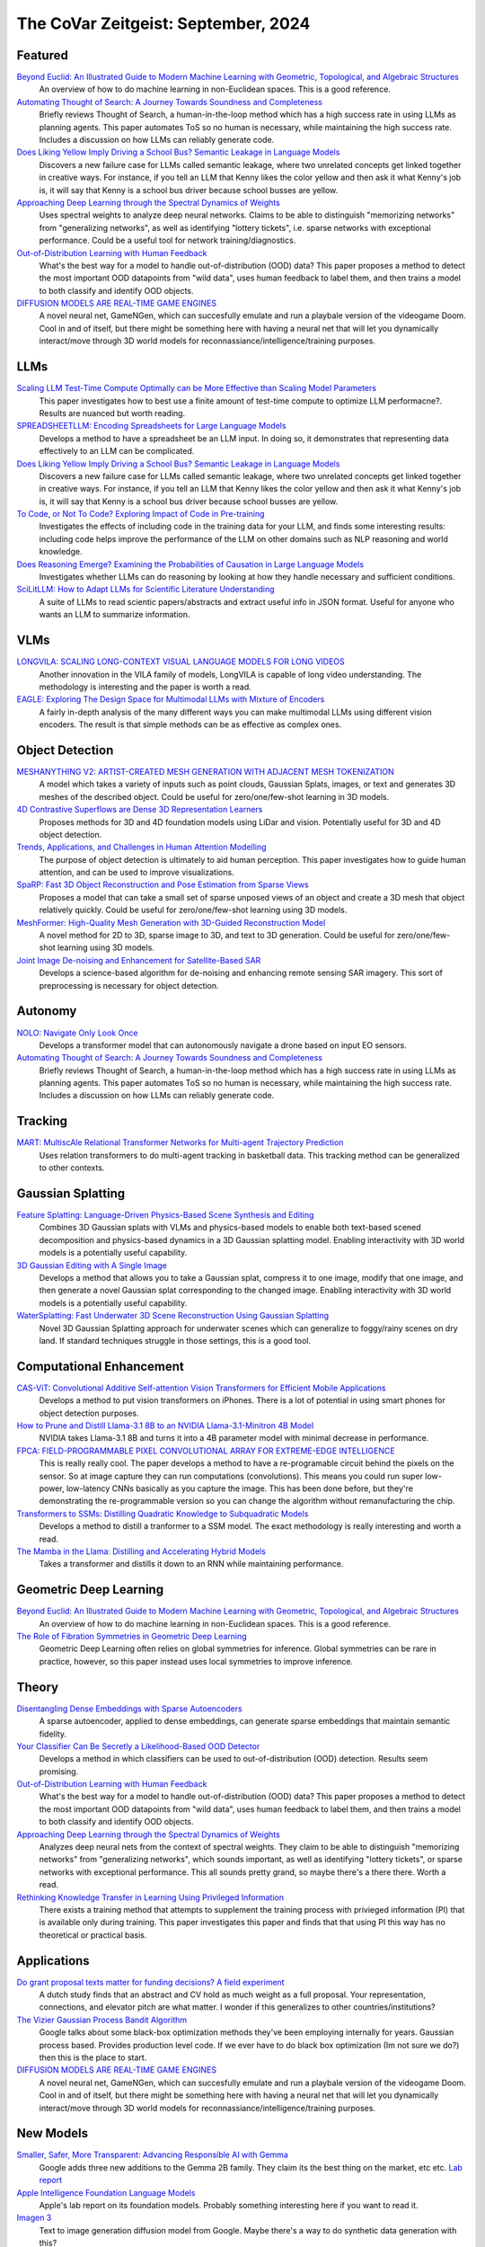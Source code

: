 The CoVar Zeitgeist: September, 2024
====================================

Featured
--------
`Beyond Euclid: An Illustrated Guide to Modern Machine Learning with Geometric, Topological, and Algebraic Structures <https://www.arxiv.org/pdf/2407.09468>`_
    An overview of how to do machine learning in non-Euclidean spaces.  This is a good reference.

`Automating Thought of Search: A Journey Towards Soundness and Completeness <https://arxiv.org/pdf/2408.11326>`_
    Briefly reviews Thought of Search, a human-in-the-loop method which has a high success rate in using LLMs as planning agents.  This paper automates ToS so no human is necessary, while maintaining the high success rate.  Includes a discussion on how LLMs can reliably generate code.

`Does Liking Yellow Imply Driving a School Bus? Semantic Leakage in Language Models <https://gonenhila.github.io/files/Semantic_Leakage.pdf>`_
    Discovers a new failure case for LLMs called semantic leakage, where two unrelated concepts get linked together in creative ways.  For instance, if you tell an LLM that Kenny likes the color yellow and then ask it what Kenny's job is, it will say that Kenny is a school bus driver because school busses are yellow. 

`Approaching Deep Learning through the Spectral Dynamics of Weights <https://arxiv.org/pdf/2408.11804>`_
    Uses spectral weights to analyze deep neural networks. Claims to be able to distinguish "memorizing networks" from "generalizing networks", as well as identifying "lottery tickets", i.e. sparse networks with exceptional performance.  Could be a useful tool for network training/diagnostics.

`Out-of-Distribution Learning with Human Feedback <https://arxiv.org/pdf/2408.07772>`_
    What's the best way for a model to handle out-of-distribution (OOD) data?  This paper proposes a method to detect the most important OOD datapoints from "wild data", uses human feedback to label them, and then trains a model to both classify and identify OOD objects. 

`DIFFUSION MODELS ARE REAL-TIME GAME ENGINES <https://arxiv.org/pdf/2408.14837>`_
    A novel neural net, GameNGen, which can succesfully emulate and run a playbale version of the videogame Doom. Cool in and of itself, but there might be something here with having a neural net that will let you dynamically interact/move through 3D world models for reconnassiance/intelligence/training purposes. 

LLMs
----
`Scaling LLM Test-Time Compute Optimally can be More Effective than Scaling Model Parameters <https://arxiv.org/pdf/2408.03314>`_
    This paper investigates how to best use a finite amount of test-time compute to optimize LLM performacne?.  Results are nuanced but worth reading.

`SPREADSHEETLLM: Encoding Spreadsheets for Large Language Models <https://arxiv.org/pdf/2407.09025>`_
    Develops a method to have a spreadsheet be an LLM input.  In doing so, it demonstrates that representing data effectively to an LLM can be complicated.

`Does Liking Yellow Imply Driving a School Bus? Semantic Leakage in Language Models <https://gonenhila.github.io/files/Semantic_Leakage.pdf>`_
    Discovers a new failure case for LLMs called semantic leakage, where two unrelated concepts get linked together in creative ways.  For instance, if you tell an LLM that Kenny likes the color yellow and then ask it what Kenny's job is, it will say that Kenny is a school bus driver because school busses are yellow. 

`To Code, or Not To Code? Exploring Impact of Code in Pre-training <https://arxiv.org/pdf/2408.10914>`_
    Investigates the effects of including code in the training data for your LLM, and finds some interesting results: including code helps improve the performance of the LLM on other domains such as NLP reasoning and world knowledge.

`Does Reasoning Emerge? Examining the Probabilities of Causation in Large Language Models <https://arxiv.org/pdf/2408.08210>`_
    Investigates whether LLMs can do reasoning by looking at how they handle necessary and sufficient conditions.

`SciLitLLM: How to Adapt LLMs for Scientific Literature Understanding <https://arxiv.org/pdf/2408.15545>`_
    A suite of LLMs to read scientic papers/abstracts and extract useful info in JSON format. Useful for anyone who wants an LLM to summarize information.  

VLMs
----
`LONGVILA: SCALING LONG-CONTEXT VISUAL LANGUAGE MODELS FOR LONG VIDEOS <https://arxiv.org/pdf/2408.10188>`_
    Another innovation in the VILA family of models, LongVILA is capable of long video understanding.  The methodology is interesting and the paper is worth a read.

`EAGLE: Exploring The Design Space for Multimodal LLMs with Mixture of Encoders <https://arxiv.org/pdf/2408.15998>`_
    A fairly in-depth analysis of the many different ways you can make multimodal LLMs using different vision encoders.  The result is that simple methods can be as effective as complex ones.

Object Detection
----------------
`MESHANYTHING V2: ARTIST-CREATED MESH GENERATION WITH ADJACENT MESH TOKENIZATION <https://arxiv.org/pdf/2408.02555>`_
    A model which takes a variety of inputs such as point clouds, Gaussian Splats, images, or text and generates 3D meshes of the described object.  Could be useful for zero/one/few-shot learning in 3D models.

`4D Contrastive Superflows are Dense 3D Representation Learners <https://arxiv.org/pdf/2407.06190>`_
    Proposes methods for 3D and 4D foundation models using LiDar and vision.  Potentially useful for 3D and 4D object detection.  

`Trends, Applications, and Challenges in Human Attention Modelling <https://arxiv.org/pdf/2402.18673>`_
    The purpose of object detection is ultimately to aid human perception. This paper investigates how to guide human attention, and can be used to improve visualizations.

`SpaRP: Fast 3D Object Reconstruction and Pose Estimation from Sparse Views <https://arxiv.org/pdf/2408.10195>`_
    Proposes a model that can take a small set of sparse unposed views of an object and create a 3D mesh that object relatively quickly.  Could be useful for zero/one/few-shot learning using 3D models.

`MeshFormer: High-Quality Mesh Generation with 3D-Guided Reconstruction Model <https://arxiv.org/pdf/2408.10198>`_
    A novel method for 2D to 3D, sparse image to 3D, and text to 3D generation.  Could be useful for zero/one/few-shot learning using 3D models.

`Joint Image De-noising and Enhancement for Satellite-Based SAR <https://arxiv.org/pdf/2408.12671>`_
    Develops a science-based algorithm for de-noising and enhancing remote sensing SAR imagery.  This sort of preprocessing is necessary for object detection.

Autonomy
--------
`NOLO: Navigate Only Look Once <https://arxiv.org/pdf/2408.01384>`_
    Develops a transformer model that can autonomously navigate a drone based on input EO sensors.  

`Automating Thought of Search: A Journey Towards Soundness and Completeness <https://arxiv.org/pdf/2408.11326>`_
    Briefly reviews Thought of Search, a human-in-the-loop method which has a high success rate in using LLMs as planning agents.  This paper automates ToS so no human is necessary, while maintaining the high success rate.  Includes a discussion on how LLMs can reliably generate code.

Tracking
--------
`MART: MultiscAle Relational Transformer Networks for Multi-agent Trajectory Prediction <https://arxiv.org/pdf/2407.21635>`_
    Uses relation transformers to do multi-agent tracking in basketball data.  This tracking method can be generalized to other contexts.  

Gaussian Splatting
------------------
`Feature Splatting: Language-Driven Physics-Based Scene Synthesis and Editing <https://arxiv.org/pdf/2404.01223>`_
    Combines 3D Gaussian splats with VLMs and physics-based models to enable both text-based scened decomposition and physics-based dynamics in a 3D Gaussian splatting model.  Enabling interactivity with 3D world models is a potentially useful capability.

`3D Gaussian Editing with A Single Image <https://arxiv.org/pdf/2408.07540>`_
    Develops a method that allows you to take a Gaussian splat, compress it to one image, modify that one image, and then generate a novel Gaussian splat corresponding to the changed image.  Enabling interactivity with 3D world models is a potentially useful capability.

`WaterSplatting: Fast Underwater 3D Scene Reconstruction Using Gaussian Splatting <https://arxiv.org/pdf/2408.08206>`_
    Novel 3D Gaussian Splatting approach for underwater scenes which can generalize to foggy/rainy scenes on dry land.  If standard techniques struggle in those settings, this is a good tool.

Computational Enhancement
-------------------------
`CAS-ViT: Convolutional Additive Self-attention Vision Transformers for Efficient Mobile Applications <https://arxiv.org/pdf/2408.03703>`_
    Develops a method to put vision transformers on iPhones. There is a lot of potential in using smart phones for object detection purposes.  

`How to Prune and Distill Llama-3.1 8B to an NVIDIA Llama-3.1-Minitron 4B Model <https://developer.nvidia.com/blog/how-to-prune-and-distill-llama-3-1-8b-to-an-nvidia-llama-3-1-minitron-4b-model/>`_
    NVIDIA takes Llama-3.1 8B and turns it into a 4B parameter model with minimal decrease in performance.  

`FPCA: FIELD-PROGRAMMABLE PIXEL CONVOLUTIONAL ARRAY FOR EXTREME-EDGE INTELLIGENCE <https://arxiv.org/pdf/2408.10233>`_
    This is really really cool. The paper develops a method to have a re-programable circuit behind the pixels on the sensor. So at image capture they can run computations (convolutions). This means you could run super low-power, low-latency CNNs basically as you capture the image. This has been done before, but they're demonstrating the re-programmable version so you can change the algorithm without remanufacturing the chip.

`Transformers to SSMs: Distilling Quadratic Knowledge to Subquadratic Models <https://arxiv.org/pdf/2408.10189>`_
    Develops a method to distill a tranformer to a SSM model.  The exact methodology is really interesting and worth a read.

`The Mamba in the Llama: Distilling and Accelerating Hybrid Models <https://arxiv.org/pdf/2408.15237>`_
    Takes a transformer and distills it down to an RNN while maintaining performance.  

Geometric Deep Learning
-----------------------
`Beyond Euclid: An Illustrated Guide to Modern Machine Learning with Geometric, Topological, and Algebraic Structures <https://www.arxiv.org/pdf/2407.09468>`_
    An overview of how to do machine learning in non-Euclidean spaces.  This is a good reference.

`The Role of Fibration Symmetries in Geometric Deep Learning <https://arxiv.org/pdf/2408.15894>`_
    Geometric Deep Learning often relies on global symmetries for inference.  Global symmetries can be rare in practice, however, so this paper instead uses local symmetries to improve inference.

Theory
------
`Disentangling Dense Embeddings with Sparse Autoencoders <https://arxiv.org/pdf/2408.00657>`_
    A sparse autoencoder, applied to dense embeddings, can generate sparse embeddings that maintain semantic fidelity.

`Your Classifier Can Be Secretly a Likelihood-Based OOD Detector <https://arxiv.org/pdf/2408.04851>`_
    Develops a method in which classifiers can be used to out-of-distribution (OOD) detection.  Results seem promising.

`Out-of-Distribution Learning with Human Feedback <https://arxiv.org/pdf/2408.07772>`_
    What's the best way for a model to handle out-of-distribution (OOD) data?  This paper proposes a method to detect the most important OOD datapoints from "wild data", uses human feedback to label them, and then trains a model to both classify and identify OOD objects. 

`Approaching Deep Learning through the Spectral Dynamics of Weights <https://arxiv.org/pdf/2408.11804>`_
    Analyzes deep neural nets from the context of spectral weights.  They claim to be able to distinguish "memorizing networks" from "generalizing networks", which sounds important, as well as identifying "lottery tickets", or sparse networks with exceptional performance.  This all sounds pretty grand, so maybe there's a there there.  Worth a read.

`Rethinking Knowledge Transfer in Learning Using Privileged Information <https://arxiv.org/pdf/2408.14319>`_
    There exists a training method that attempts to supplement the training process with privieged information (PI) that is available only during training.  This paper investigates this paper and finds that that using PI this way has no theoretical or practical basis.

Applications
------------
`Do grant proposal texts matter for funding decisions? A field experiment <https://link.springer.com/article/10.1007/s11192-024-04968-7>`_
    A dutch study finds that an abstract and CV hold as much weight as a full proposal. Your representation, connections, and elevator pitch are what matter.  I wonder if this generalizes to other countries/institutions?

`The Vizier Gaussian Process Bandit Algorithm <https://arxiv.org/pdf/2408.11527>`_
    Google talks about some black-box optimization methods they've been employing internally for years.  Gaussian process based.  Provides production level code.  If we ever have to do black box optimization (Im not sure we do?) then this is the place to start.

`DIFFUSION MODELS ARE REAL-TIME GAME ENGINES <https://arxiv.org/pdf/2408.14837>`_
    A novel neural net, GameNGen, which can succesfully emulate and run a playbale version of the videogame Doom. Cool in and of itself, but there might be something here with having a neural net that will let you dynamically interact/move through 3D world models for reconnassiance/intelligence/training purposes. 

New Models
--------
`Smaller, Safer, More Transparent: Advancing Responsible AI with Gemma <https://developers.googleblog.com/en/smaller-safer-more-transparent-advancing-responsible-ai-with-gemma/>`_
    Google adds three new additions to the Gemma 2B family.  They claim its the best thing on the market, etc etc.  `Lab report <https://arxiv.org/pdf/2408.00118>`_

`Apple Intelligence Foundation Language Models <https://arxiv.org/pdf/2407.21075>`_
    Apple's lab report on its foundation models.  Probably something interesting here if you want to read it.

`Imagen 3 <https://arxiv.org/pdf/2408.07009>`_
    Text to image generation diffusion model from Google.  Maybe there's a way to do synthetic data generation with this?

`LLaVA-OneVision: Easy Visual Task Transfer <https://arxiv.org/pdf/2408.03326>`_
    ByteDance releases a family of open LLMs that "push the performance boundaries" in some computer vision tasks.  Using anything released by ByteDane is presumably a hard no for government work, but it comes with a blog detailing development that might be worth a read.

`Transfusion: Predict the Next Token and Diffuse Images with One Multi-Modal Model <https://arxiv.org/pdf/2408.11039>`_
    Meta's new multi-model foundation model.  Can take text and images as part of the same input, as well as generating images.  Can handle complex(ish) instructions for image editting.

`Sapiens: Foundation for Human Vision Models <https://arxiv.org/pdf/2408.12569>`_
    Meta releases a new foundation model for computer vision focussing on humans.  Seems decent, but rather limited in scope and the examples have large numbers of pixels on target, so likely not to be much use for us.

Presented at CoVar Seminar
--------------------------
2024-08-06
    `Large Language Monkeys: Scaling Inference Compute with Repeated Sampling <https://arxiv.org/pdf/2407.21787>`_
    In some paradigms, having an LLM generate an accurate answer is hard but verifying any given answer is easy.  If you are in one of those paradigms, you can have an LLM generate many answers and find the correct one.

2024-08-27
    `COA-GPT: Generative Pre-trained Transformers for Accelerated Course of Action Development in Military Operations <https://arxiv.org/html/2402.01786v1>`_
    DEVCOM Army Research Lab has developed a method to use GPT4-Turbo to generate courses of action (COAs) for friendy units using videogame-based simulators.  There is a lot of potential for these types of methods to aid military officers.
